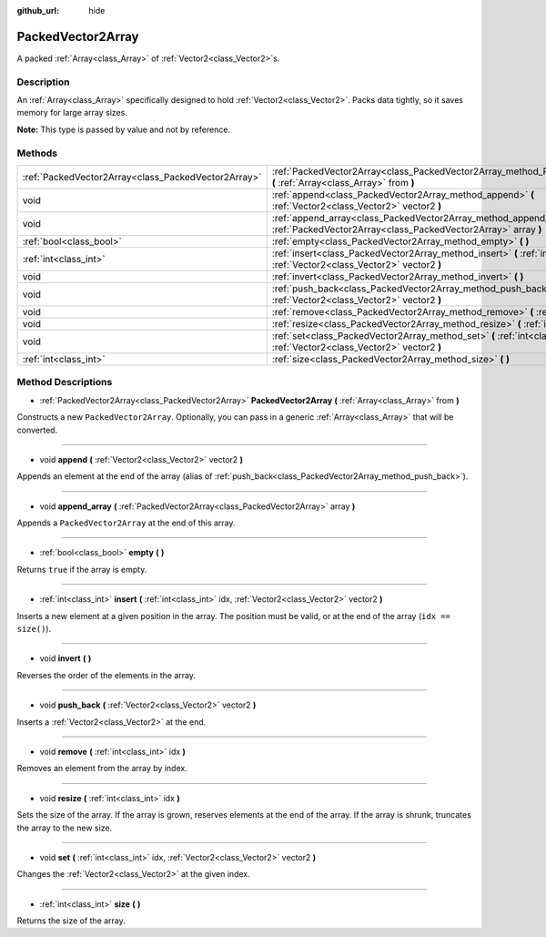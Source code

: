 :github_url: hide

.. Generated automatically by doc/tools/makerst.py in Godot's source tree.
.. DO NOT EDIT THIS FILE, but the PackedVector2Array.xml source instead.
.. The source is found in doc/classes or modules/<name>/doc_classes.

.. _class_PackedVector2Array:

PackedVector2Array
==================

A packed :ref:`Array<class_Array>` of :ref:`Vector2<class_Vector2>`\ s.

Description
-----------

An :ref:`Array<class_Array>` specifically designed to hold :ref:`Vector2<class_Vector2>`. Packs data tightly, so it saves memory for large array sizes.

**Note:** This type is passed by value and not by reference.

Methods
-------

+-----------------------------------------------------+-----------------------------------------------------------------------------------------------------------------------------------------+
| :ref:`PackedVector2Array<class_PackedVector2Array>` | :ref:`PackedVector2Array<class_PackedVector2Array_method_PackedVector2Array>` **(** :ref:`Array<class_Array>` from **)**                |
+-----------------------------------------------------+-----------------------------------------------------------------------------------------------------------------------------------------+
| void                                                | :ref:`append<class_PackedVector2Array_method_append>` **(** :ref:`Vector2<class_Vector2>` vector2 **)**                                 |
+-----------------------------------------------------+-----------------------------------------------------------------------------------------------------------------------------------------+
| void                                                | :ref:`append_array<class_PackedVector2Array_method_append_array>` **(** :ref:`PackedVector2Array<class_PackedVector2Array>` array **)** |
+-----------------------------------------------------+-----------------------------------------------------------------------------------------------------------------------------------------+
| :ref:`bool<class_bool>`                             | :ref:`empty<class_PackedVector2Array_method_empty>` **(** **)**                                                                         |
+-----------------------------------------------------+-----------------------------------------------------------------------------------------------------------------------------------------+
| :ref:`int<class_int>`                               | :ref:`insert<class_PackedVector2Array_method_insert>` **(** :ref:`int<class_int>` idx, :ref:`Vector2<class_Vector2>` vector2 **)**      |
+-----------------------------------------------------+-----------------------------------------------------------------------------------------------------------------------------------------+
| void                                                | :ref:`invert<class_PackedVector2Array_method_invert>` **(** **)**                                                                       |
+-----------------------------------------------------+-----------------------------------------------------------------------------------------------------------------------------------------+
| void                                                | :ref:`push_back<class_PackedVector2Array_method_push_back>` **(** :ref:`Vector2<class_Vector2>` vector2 **)**                           |
+-----------------------------------------------------+-----------------------------------------------------------------------------------------------------------------------------------------+
| void                                                | :ref:`remove<class_PackedVector2Array_method_remove>` **(** :ref:`int<class_int>` idx **)**                                             |
+-----------------------------------------------------+-----------------------------------------------------------------------------------------------------------------------------------------+
| void                                                | :ref:`resize<class_PackedVector2Array_method_resize>` **(** :ref:`int<class_int>` idx **)**                                             |
+-----------------------------------------------------+-----------------------------------------------------------------------------------------------------------------------------------------+
| void                                                | :ref:`set<class_PackedVector2Array_method_set>` **(** :ref:`int<class_int>` idx, :ref:`Vector2<class_Vector2>` vector2 **)**            |
+-----------------------------------------------------+-----------------------------------------------------------------------------------------------------------------------------------------+
| :ref:`int<class_int>`                               | :ref:`size<class_PackedVector2Array_method_size>` **(** **)**                                                                           |
+-----------------------------------------------------+-----------------------------------------------------------------------------------------------------------------------------------------+

Method Descriptions
-------------------

.. _class_PackedVector2Array_method_PackedVector2Array:

- :ref:`PackedVector2Array<class_PackedVector2Array>` **PackedVector2Array** **(** :ref:`Array<class_Array>` from **)**

Constructs a new ``PackedVector2Array``. Optionally, you can pass in a generic :ref:`Array<class_Array>` that will be converted.

----

.. _class_PackedVector2Array_method_append:

- void **append** **(** :ref:`Vector2<class_Vector2>` vector2 **)**

Appends an element at the end of the array (alias of :ref:`push_back<class_PackedVector2Array_method_push_back>`).

----

.. _class_PackedVector2Array_method_append_array:

- void **append_array** **(** :ref:`PackedVector2Array<class_PackedVector2Array>` array **)**

Appends a ``PackedVector2Array`` at the end of this array.

----

.. _class_PackedVector2Array_method_empty:

- :ref:`bool<class_bool>` **empty** **(** **)**

Returns ``true`` if the array is empty.

----

.. _class_PackedVector2Array_method_insert:

- :ref:`int<class_int>` **insert** **(** :ref:`int<class_int>` idx, :ref:`Vector2<class_Vector2>` vector2 **)**

Inserts a new element at a given position in the array. The position must be valid, or at the end of the array (``idx == size()``).

----

.. _class_PackedVector2Array_method_invert:

- void **invert** **(** **)**

Reverses the order of the elements in the array.

----

.. _class_PackedVector2Array_method_push_back:

- void **push_back** **(** :ref:`Vector2<class_Vector2>` vector2 **)**

Inserts a :ref:`Vector2<class_Vector2>` at the end.

----

.. _class_PackedVector2Array_method_remove:

- void **remove** **(** :ref:`int<class_int>` idx **)**

Removes an element from the array by index.

----

.. _class_PackedVector2Array_method_resize:

- void **resize** **(** :ref:`int<class_int>` idx **)**

Sets the size of the array. If the array is grown, reserves elements at the end of the array. If the array is shrunk, truncates the array to the new size.

----

.. _class_PackedVector2Array_method_set:

- void **set** **(** :ref:`int<class_int>` idx, :ref:`Vector2<class_Vector2>` vector2 **)**

Changes the :ref:`Vector2<class_Vector2>` at the given index.

----

.. _class_PackedVector2Array_method_size:

- :ref:`int<class_int>` **size** **(** **)**

Returns the size of the array.

